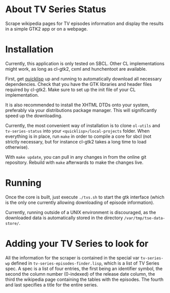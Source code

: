 * About TV Series Status

Scrape wikipedia pages for TV episodes information and display the results in a simple GTK2 app or on a webpage.

* Installation

Currently, this application is only tested on SBCL.  Other CL implementations might work, as long as cl-gtk2, cxml and hunchentoot are available.

First, get [[http://www.quicklisp.org/][quicklisp]] up and running to automatically download all necessary dependencies.  Check that you have the GTK libraries and header files required by cl-gtk2.  Make sure to set up the init file of your CL implementation.

It is also recommended to install the XHTML DTDs onto your system, preferably via your distributions package manager.  This will significantly speed up the downloading.

Currently, the most convenient way of installation is to clone ~ol-utils~ and ~tv-series-status~ into your ~<quicklisp>/local-projects~ folder.  When everything is in place, run ~make~ in order to compile a core for sbcl (not strictly necessary, but for instance cl-gtk2 takes a long time to load otherwise).

With ~make update~, you can pull in any changes in from the online git repository.  Rebuild with ~make~ afterwards to make the changes live.

* Running

Once the core is built, just execute ~./tvs.sh~ to start the gtk interface (which is the only one currently allowing downloading of episode information).

Currently, running outside of a UNIX environment is discouraged, as the downloaded data is automatically stored in the directory ~/var/tmp/tse-data-store/~.

* Adding your TV Series to look for

All the information for the scraper is contained in the special var ~tv-series-wp~ defined in ~tv-series-episodes-finder.lisp~, which is a list of TV Series spec.  A spec is a list of four entries, the first being an identifier symbol, the second the column number (0-indexed) of the release date column, the third the wikipedia page containing the tables with the episodes.  The fourth and last specifies a title for the entire series.
